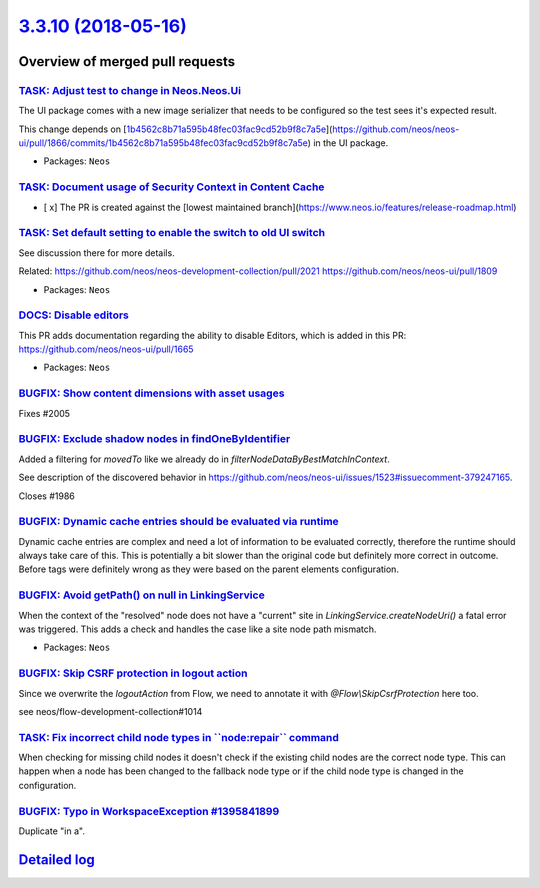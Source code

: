 `3.3.10 (2018-05-16) <https://github.com/neos/neos-development-collection/releases/tag/3.3.10>`_
================================================================================================

Overview of merged pull requests
~~~~~~~~~~~~~~~~~~~~~~~~~~~~~~~~

`TASK: Adjust test to change in Neos.Neos.Ui <https://github.com/neos/neos-development-collection/pull/2056>`_
--------------------------------------------------------------------------------------------------------------

The UI package comes with a new image serializer that needs to be
configured so the test sees it's expected result.

This change depends on [`1b4562c8b71a595b48fec03fac9cd52b9f8c7a5e <https://github.com/neos/neos-development-collection/commit/1b4562c8b71a595b48fec03fac9cd52b9f8c7a5e>`_](https://github.com/neos/neos-ui/pull/1866/commits/`1b4562c8b71a595b48fec03fac9cd52b9f8c7a5e <https://github.com/neos/neos-development-collection/commit/1b4562c8b71a595b48fec03fac9cd52b9f8c7a5e>`_) in the
UI package.

* Packages: ``Neos``

`TASK: Document usage of Security Context in Content Cache <https://github.com/neos/neos-development-collection/pull/2033>`_
----------------------------------------------------------------------------------------------------------------------------

- [ x] The PR is created against the [lowest maintained branch](https://www.neos.io/features/release-roadmap.html)

`TASK: Set default setting to enable the switch to old UI switch <https://github.com/neos/neos-development-collection/pull/2026>`_
----------------------------------------------------------------------------------------------------------------------------------

See discussion there for more details.

Related: https://github.com/neos/neos-development-collection/pull/2021
https://github.com/neos/neos-ui/pull/1809

* Packages: ``Neos``

`DOCS: Disable editors <https://github.com/neos/neos-development-collection/pull/2013>`_
----------------------------------------------------------------------------------------

This PR adds documentation regarding the ability to disable Editors, which is added in this PR:
https://github.com/neos/neos-ui/pull/1665

* Packages: ``Neos``

`BUGFIX: Show content dimensions with asset usages <https://github.com/neos/neos-development-collection/pull/2006>`_
--------------------------------------------------------------------------------------------------------------------

Fixes #2005

`BUGFIX: Exclude shadow nodes in findOneByIdentifier <https://github.com/neos/neos-development-collection/pull/1987>`_
----------------------------------------------------------------------------------------------------------------------

Added a filtering for `movedTo` like we already do in `filterNodeDataByBestMatchInContext`.

See description of the discovered behavior in https://github.com/neos/neos-ui/issues/1523#issuecomment-379247165.

Closes #1986

`BUGFIX: Dynamic cache entries should be evaluated via runtime <https://github.com/neos/neos-development-collection/pull/1964>`_
--------------------------------------------------------------------------------------------------------------------------------

Dynamic cache entries are complex and need a lot of information
to be evaluated correctly, therefore the runtime should always take
care of this. This is potentially a bit slower than the original
code but definitely more correct in outcome. Before tags were
definitely wrong as they were based on the parent elements
configuration.

`BUGFIX: Avoid getPath() on null in LinkingService <https://github.com/neos/neos-development-collection/pull/1984>`_
--------------------------------------------------------------------------------------------------------------------

When the context of the "resolved" node does not have a "current" site
in `LinkingService.createNodeUri()` a fatal error was triggered. This
adds a check and handles the case like a site node path mismatch.

* Packages: ``Neos``

`BUGFIX: Skip CSRF protection in logout action <https://github.com/neos/neos-development-collection/pull/1981>`_
----------------------------------------------------------------------------------------------------------------

Since we overwrite the `logoutAction` from Flow, we need to annotate it with `@Flow\\SkipCsrfProtection` here too.

see neos/flow-development-collection#1014

`TASK: Fix incorrect child node types in \`\`node:repair\`\` command <https://github.com/neos/neos-development-collection/pull/1956>`_
--------------------------------------------------------------------------------------------------------------------------------------

When checking for missing child nodes it doesn't check if the existing child nodes are the correct node type. This can happen when a node has been changed to the fallback node type or if the child node type is changed in the configuration.

`BUGFIX: Typo in WorkspaceException #1395841899 <https://github.com/neos/neos-development-collection/pull/1968>`_
-----------------------------------------------------------------------------------------------------------------

Duplicate "in a".

`Detailed log <https://github.com/neos/neos-development-collection/compare/3.3.9...3.3.10>`_
~~~~~~~~~~~~~~~~~~~~~~~~~~~~~~~~~~~~~~~~~~~~~~~~~~~~~~~~~~~~~~~~~~~~~~~~~~~~~~~~~~~~~~~~~~~~
